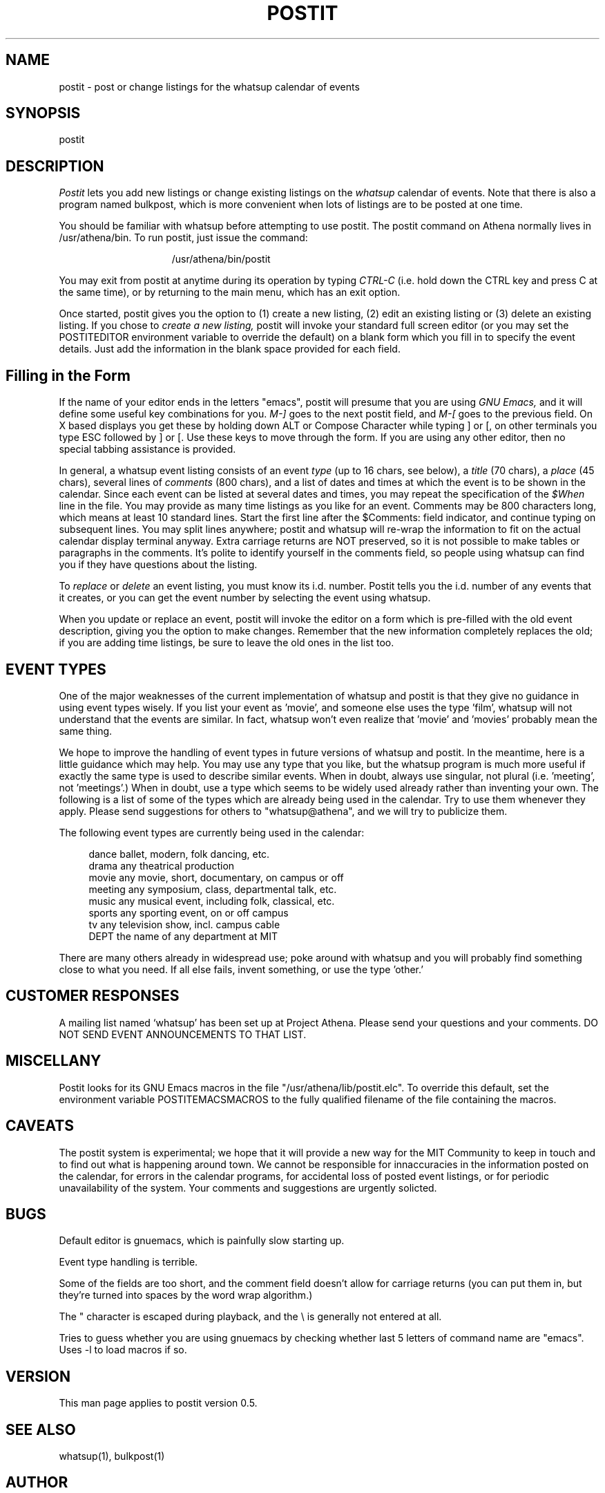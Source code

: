 .TH POSTIT 1 "26 August 1987" "Project Athena"
.SH NAME
postit - post or change listings for the whatsup calendar of events
.SH SYNOPSIS
postit
.SH DESCRIPTION
.I Postit
lets you add new listings or change existing listings on the
.I whatsup
calendar of events.  Note that there is also a program named bulkpost,
which is more convenient when lots of listings are to be posted at one time.
.PP
You should be familiar with whatsup before attempting to use postit.
The postit command on Athena normally lives in /usr/athena/bin.  To run 
postit, just issue the command:
.PP
.in +15
/usr/athena/bin/postit
.in -15
.PP
You may exit from postit at anytime during its operation by typing
.I CTRL-C
(i.e. hold down the CTRL key and press C at the same time), or by
returning to the main menu, which has an exit option.
.PP
Once started, postit gives you the option to (1) create a new listing,
(2) edit an existing listing or (3) delete an existing listing.
If you chose to
.I create a new listing,
postit will invoke your standard full screen editor (or you may
set the POSTITEDITOR environment variable to override the default)
on a blank form which you fill in to specify the event details. 
Just add the information in the blank space provided for each field.
.SH Filling in the Form
.PP
If the name of your editor ends in the letters "emacs", postit will presume
that you are using
.I GNU Emacs,
and it will define some useful key combinations for you.  
.I M-]
goes to the next postit field, and
.I M-[
goes to the previous field.  On X based displays you get these by holding
down ALT or Compose Character while typing ] or [, on other terminals
you type ESC followed by ] or [.  Use these keys to move through the form.
If you are using any other editor, then no special tabbing assistance is 
provided.  
.PP
In general, a whatsup event listing consists of an event 
.I type
(up to
16 chars, see below),
a 
.I title
(70 chars), a 
.I place
(45 chars), several lines of 
.I comments 
(800 chars),
and a list of dates and times
at which the event is to be shown in the calendar.
Since each event can be listed at several dates and times, you may
repeat the specification of the
.I $When
line in the file.  You may provide as many time listings as you like
for an event.
Comments
may be 800 characters long, which means at least
10 standard lines.  Start the first line after the
$Comments:
field indicator, and continue typing on subsequent lines.  You may split
lines anywhere; postit and whatsup will re-wrap the information to
fit on the actual calendar display terminal anyway.  Extra carriage
returns are NOT preserved, so it is not possible to make tables or paragraphs
in the comments.  It's polite to identify yourself in the comments field,
so people using whatsup can find you if they have questions about the listing.
.PP
To 
.I replace
or 
.I delete 
an event listing, you must know its i.d. number.  Postit
tells you the i.d. number of any events that it creates, or you
can get the event number by selecting the event using whatsup.
.PP
When you update or replace an event, postit will invoke the editor
on a form which is pre-filled with the old event description, 
giving you the option to make changes.  Remember that the new information
completely replaces the old;  if you are adding time listings, be sure
to leave the old ones in the list too.
.SH EVENT TYPES
One of the major weaknesses of the current implementation of whatsup and
postit is that they give no guidance in using event types wisely.  If you
list your event as 'movie', and someone else uses the type 'film', whatsup
will not understand that the events are similar.  
In fact, whatsup won't even realize that 'movie' and 'movies' probably
mean the same thing.
.PP
We hope to improve the
handling of event types in future versions of whatsup and postit.  In 
the meantime, here is a little guidance which may help.  
You may use any type that you like, but the whatsup
program is much more useful if exactly the same type is used to describe
similar events.  When in doubt, always use singular, not plural (i.e. 'meeting', not 'meetings'.)
When in doubt, use a type which seems to be widely used already rather than
inventing your own.  The following is a list
of some of the types which are already being used in the calendar.  Try
to use them whenever they apply.
Please
send suggestions for others to "whatsup@athena", and we will try to 
publicize them.  
.PP
The following event types are currently being used
in the calendar:
.PP
.in +4
.nf
dance     ballet, modern, folk dancing, etc.
drama     any theatrical production
movie     any movie, short, documentary, on campus or off
meeting   any symposium, class, departmental talk, etc.
music     any musical event, including folk, classical, etc.
sports    any sporting event, on or off campus
tv        any television show, incl. campus cable
DEPT      the name of any department at MIT
.fi
.in -4
.PP
There are many others already in widespread use; poke around with
whatsup and you will probably find something close to what you need. 
If all else fails, invent something, or use the type 'other.'
.SH CUSTOMER RESPONSES
.PP
A mailing list named `whatsup' has been set up at Project Athena.  Please send
your questions and your comments.  DO NOT SEND EVENT ANNOUNCEMENTS TO
THAT LIST.
.SH MISCELLANY
.PP
Postit looks for its GNU Emacs macros in the 
file "/usr/athena/lib/postit.elc".  To override this default,
set the environment variable POSTITEMACSMACROS to the fully qualified
filename of the file containing the macros.  
.SH CAVEATS
The postit system is experimental;  we hope that it will provide 
a new way for the MIT Community to keep in touch and to find out
what is happening around town.  We cannot be responsible for innaccuracies
in the information posted on the calendar, for errors in the calendar
programs, for accidental loss of posted event listings, 
or for periodic unavailability of the system.  Your comments
and suggestions are urgently solicted.
.SH BUGS
.PP
Default editor is gnuemacs, which is painfully slow starting up.
.PP
Event type handling is terrible.
.PP
Some of the fields are too short, and the comment field doesn't
allow for carriage returns (you can put them in, but they're turned
into spaces by the word wrap algorithm.)
.PP
The " character is escaped during playback, and the \\ is generally
not entered at all.
.PP
Tries to guess whether you are using gnuemacs by checking whether last
5 letters of command name are "emacs".  Uses -l to load macros if so.
.SH VERSION
This man page applies to postit version 0.5.
.SH SEE ALSO
whatsup(1), bulkpost(1)
.SH AUTHOR
Noah Mendelsohn, IBM T.J. Watson Research and MIT Project Athena
.br
Copyright 1987, Massachusetts Institute of Technology.
